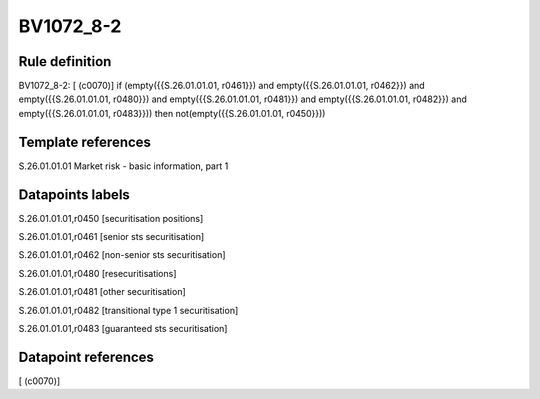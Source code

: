 ==========
BV1072_8-2
==========

Rule definition
---------------

BV1072_8-2: [ (c0070)] if (empty({{S.26.01.01.01, r0461}}) and empty({{S.26.01.01.01, r0462}}) and empty({{S.26.01.01.01, r0480}}) and empty({{S.26.01.01.01, r0481}}) and empty({{S.26.01.01.01, r0482}}) and empty({{S.26.01.01.01, r0483}})) then not(empty({{S.26.01.01.01, r0450}}))


Template references
-------------------

S.26.01.01.01 Market risk - basic information, part 1


Datapoints labels
-----------------

S.26.01.01.01,r0450 [securitisation positions]

S.26.01.01.01,r0461 [senior sts securitisation]

S.26.01.01.01,r0462 [non-senior sts securitisation]

S.26.01.01.01,r0480 [resecuritisations]

S.26.01.01.01,r0481 [other securitisation]

S.26.01.01.01,r0482 [transitional type 1 securitisation]

S.26.01.01.01,r0483 [guaranteed sts securitisation]



Datapoint references
--------------------

[ (c0070)]